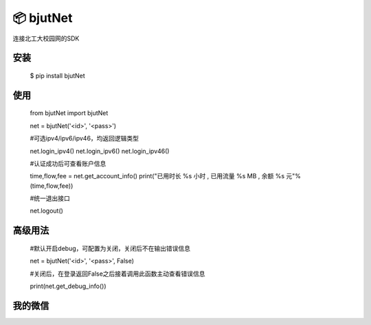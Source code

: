 📦 bjutNet
======

连接北工大校园网的SDK

安装
------

    $ pip install bjutNet

使用
------

    from bjutNet import bjutNet

    net = bjutNet('<id>', '<pass>')

    #可选ipv4/ipv6/ipv46，均返回逻辑类型
    
    net.login_ipv4()
    net.login_ipv6()
    net.login_ipv46()

    #认证成功后可查看账户信息
    
    time,flow,fee = net.get_account_info()
    print("已用时长 %s 小时 , 已用流量 %s MB , 余额 %s 元"%(time,flow,fee))

    #统一退出接口
    
    net.logout()

高级用法
------

    #默认开启debug，可配置为关闭，关闭后不在输出错误信息
    
    net = bjutNet('<id>', '<pass>', False)

    #关闭后，在登录返回False之后接着调用此函数主动查看错误信息
    
    print(net.get_debug_info())

我的微信
------

.. image:: https://raw.githubusercontent.com/wangke0809/bjutNet/master/wx.png
